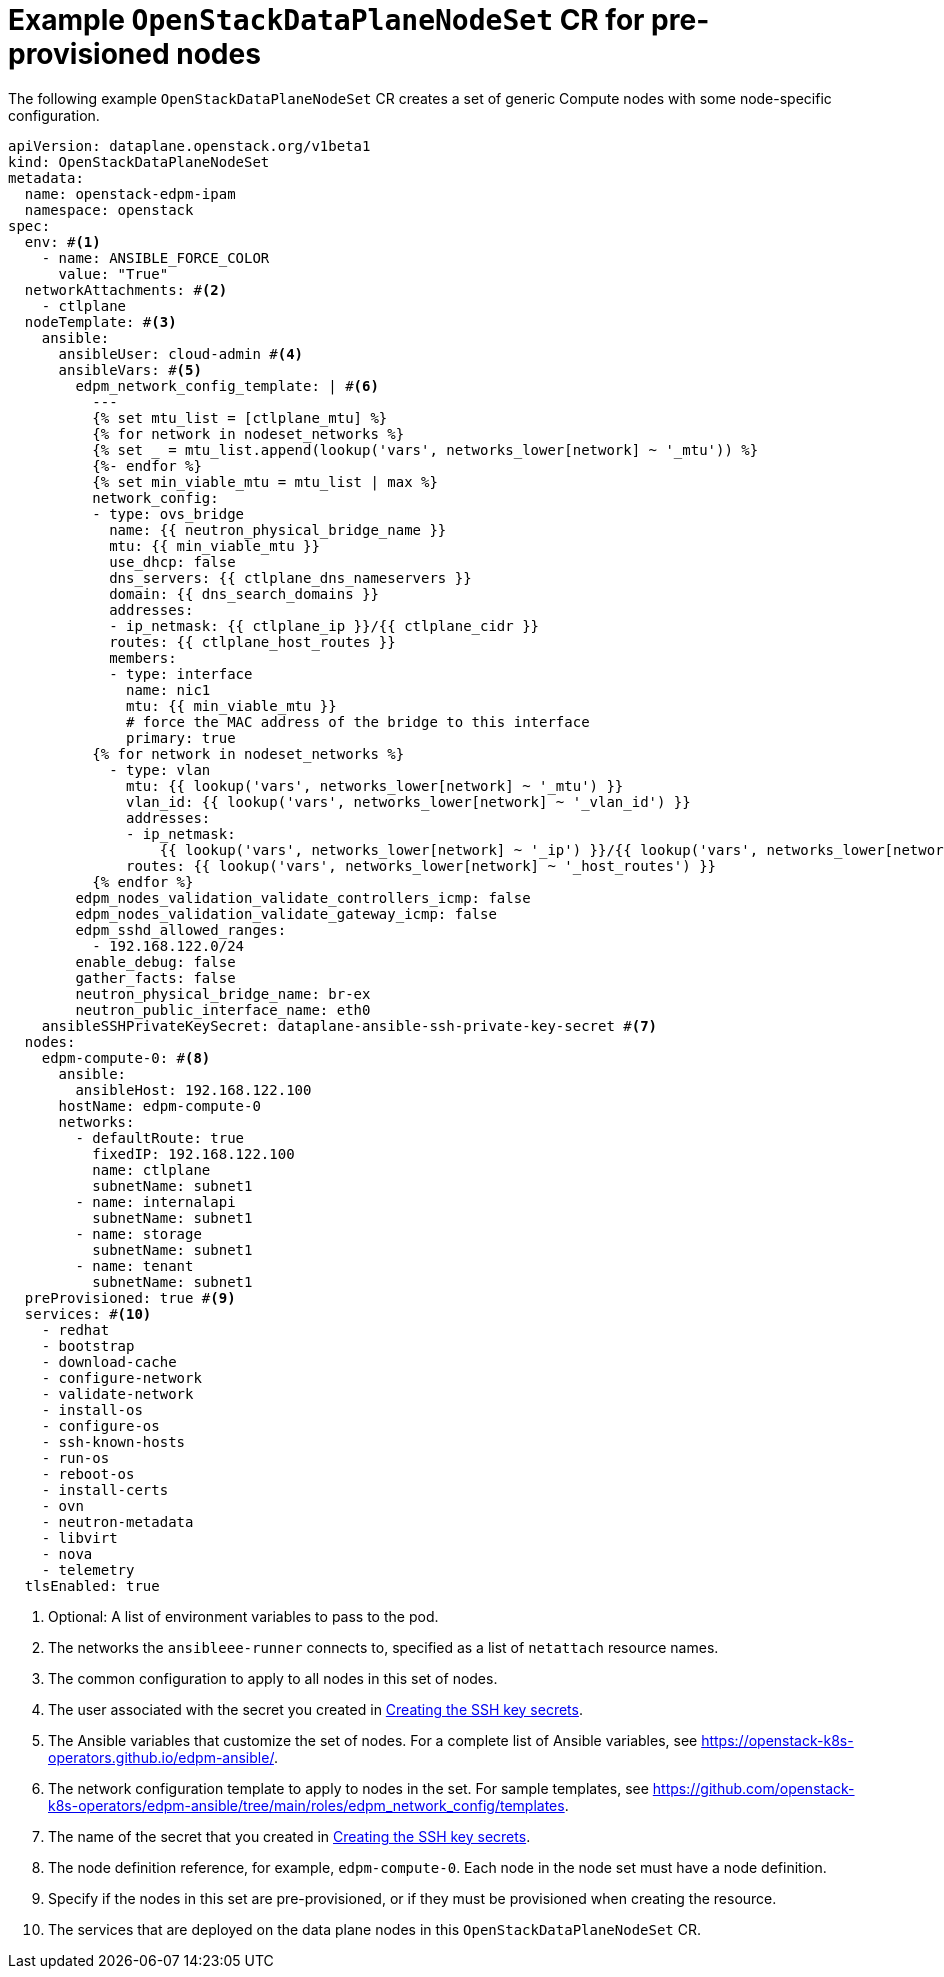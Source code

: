 [id="ref_example-OpenStackDataPlaneNodeSet-CR-for-preprovisioned-nodes_{context}"]
= Example `OpenStackDataPlaneNodeSet` CR for pre-provisioned nodes

[role="_abstract"]
The following example `OpenStackDataPlaneNodeSet` CR creates a set of generic Compute nodes with some node-specific configuration.

----
apiVersion: dataplane.openstack.org/v1beta1
kind: OpenStackDataPlaneNodeSet
metadata:
  name: openstack-edpm-ipam
  namespace: openstack
spec:
  env: #<1>
    - name: ANSIBLE_FORCE_COLOR
      value: "True"
  networkAttachments: #<2>
    - ctlplane
  nodeTemplate: #<3>
    ansible:
      ansibleUser: cloud-admin #<4>
      ansibleVars: #<5>
        edpm_network_config_template: | #<6>
          ---
          {% set mtu_list = [ctlplane_mtu] %}
          {% for network in nodeset_networks %}
          {% set _ = mtu_list.append(lookup('vars', networks_lower[network] ~ '_mtu')) %}
          {%- endfor %}
          {% set min_viable_mtu = mtu_list | max %}
          network_config:
          - type: ovs_bridge
            name: {{ neutron_physical_bridge_name }}
            mtu: {{ min_viable_mtu }}
            use_dhcp: false
            dns_servers: {{ ctlplane_dns_nameservers }}
            domain: {{ dns_search_domains }}
            addresses:
            - ip_netmask: {{ ctlplane_ip }}/{{ ctlplane_cidr }}
            routes: {{ ctlplane_host_routes }}
            members:
            - type: interface
              name: nic1
              mtu: {{ min_viable_mtu }}
              # force the MAC address of the bridge to this interface
              primary: true
          {% for network in nodeset_networks %}
            - type: vlan
              mtu: {{ lookup('vars', networks_lower[network] ~ '_mtu') }}
              vlan_id: {{ lookup('vars', networks_lower[network] ~ '_vlan_id') }}
              addresses:
              - ip_netmask:
                  {{ lookup('vars', networks_lower[network] ~ '_ip') }}/{{ lookup('vars', networks_lower[network] ~ '_cidr') }}
              routes: {{ lookup('vars', networks_lower[network] ~ '_host_routes') }}
          {% endfor %}
        edpm_nodes_validation_validate_controllers_icmp: false
        edpm_nodes_validation_validate_gateway_icmp: false
        edpm_sshd_allowed_ranges:
          - 192.168.122.0/24
        enable_debug: false
        gather_facts: false
        neutron_physical_bridge_name: br-ex
        neutron_public_interface_name: eth0
    ansibleSSHPrivateKeySecret: dataplane-ansible-ssh-private-key-secret #<7>
  nodes:
    edpm-compute-0: #<8>
      ansible:
        ansibleHost: 192.168.122.100
      hostName: edpm-compute-0
      networks:
        - defaultRoute: true
          fixedIP: 192.168.122.100
          name: ctlplane
          subnetName: subnet1
        - name: internalapi
          subnetName: subnet1
        - name: storage
          subnetName: subnet1
        - name: tenant
          subnetName: subnet1
  preProvisioned: true #<9>
  services: #<10>
    - redhat
    - bootstrap
    - download-cache
    - configure-network
    - validate-network
    - install-os
    - configure-os
    - ssh-known-hosts
    - run-os
    - reboot-os
    - install-certs
    - ovn
    - neutron-metadata
    - libvirt
    - nova
    - telemetry
  tlsEnabled: true
----

<1> Optional: A list of environment variables to pass to the pod.
<2> The networks the `ansibleee-runner` connects to, specified as a list of `netattach` resource names.
<3> The common configuration to apply to all nodes in this set of nodes.
<4> The user associated with the secret you created in xref:proc_creating-the-SSH-key-secrets_{context}[Creating the SSH key secrets].
<5> The Ansible variables that customize the set of nodes. For a complete list of Ansible variables, see https://openstack-k8s-operators.github.io/edpm-ansible/.
<6> The network configuration template to apply to nodes in the set. For sample templates, see https://github.com/openstack-k8s-operators/edpm-ansible/tree/main/roles/edpm_network_config/templates.
<7> The name of the secret that you created in xref:proc_creating-the-SSH-key-secrets_{context}[Creating the SSH key secrets].
<8> The node definition reference, for example, `edpm-compute-0`. Each node in the node set must have a node definition.
<9> Specify if the nodes in this set are pre-provisioned, or if they must be provisioned when creating the resource.
//For information on how to configure your `OpenStackDataPlane` CR to provision bare metal nodes, see Provisioning bare metal nodes.
<10> The services that are deployed on the data plane nodes in this `OpenStackDataPlaneNodeSet` CR.
